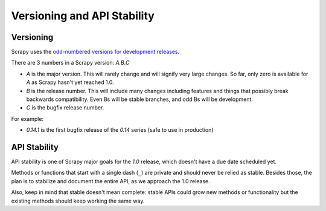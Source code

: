 .. _versioning:

============================
Versioning and API Stability
============================

Versioning
==========

Scrapy uses the `odd-numbered versions for development releases`_.

There are 3 numbers in a Scrapy version: *A.B.C*

* *A* is the major version. This will rarely change and will signify very
  large changes. So far, only zero is available for *A* as Scrapy hasn't yet
  reached 1.0.
* *B* is the release number. This will include many changes including features
  and things that possibly break backwards compatibility. Even Bs will be
  stable branches, and odd Bs will be development.
* *C* is the bugfix release number.

For example:

* *0.14.1* is the first bugfix release of the *0.14* series (safe to use in
  production)

API Stability
=============

API stability is one of Scrapy major goals for the *1.0* release, which doesn't
have a due date scheduled yet.

Methods or functions that start with a single dash (``_``) are private and
should never be relied as stable. Besides those, the plan is to stabilize and
document the entire API, as we approach the 1.0 release. 

Also, keep in mind that stable doesn't mean complete: stable APIs could grow
new methods or functionality but the existing methods should keep working the
same way.


.. _odd-numbered versions for development releases: http://en.wikipedia.org/wiki/Software_versioning#Odd-numbered_versions_for_development_releases


